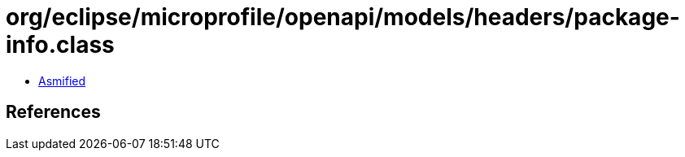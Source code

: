 = org/eclipse/microprofile/openapi/models/headers/package-info.class

 - link:package-info-asmified.java[Asmified]

== References

